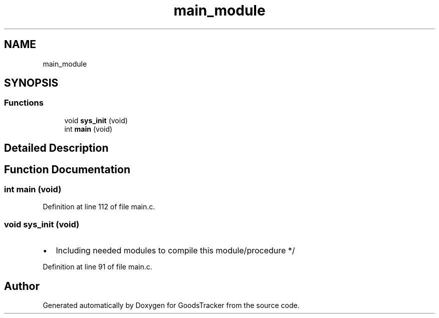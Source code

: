 .TH "main_module" 3 "Sun Jan 21 2018" "GoodsTracker" \" -*- nroff -*-
.ad l
.nh
.SH NAME
main_module
.SH SYNOPSIS
.br
.PP
.SS "Functions"

.in +1c
.ti -1c
.RI "void \fBsys_init\fP (void)"
.br
.ti -1c
.RI "int \fBmain\fP (void)"
.br
.in -1c
.SH "Detailed Description"
.PP 

.SH "Function Documentation"
.PP 
.SS "int main (void)"

.PP
Definition at line 112 of file main\&.c\&.
.SS "void sys_init (void)"

.IP "\(bu" 2
Including needed modules to compile this module/procedure */ 
.PP

.PP
Definition at line 91 of file main\&.c\&.
.SH "Author"
.PP 
Generated automatically by Doxygen for GoodsTracker from the source code\&.
